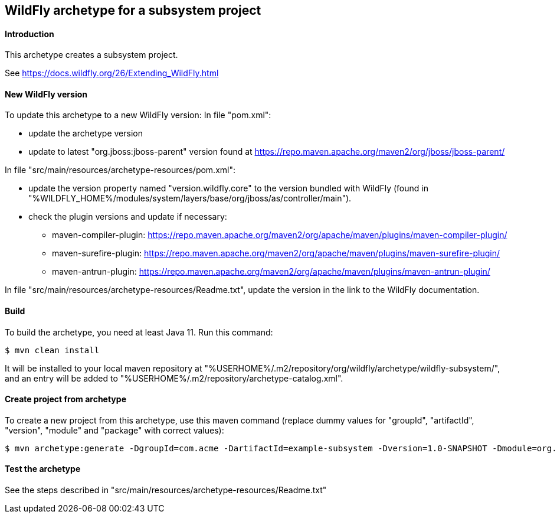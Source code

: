 WildFly archetype for a subsystem project
-----------------------------------------

[[introduction]]
==== Introduction

This archetype creates a subsystem project. 

See https://docs.wildfly.org/26/Extending_WildFly.html

==== New WildFly version
To update this archetype to a new WildFly version:
In file "pom.xml":

* update the archetype version
* update to latest "org.jboss:jboss-parent" version found at https://repo.maven.apache.org/maven2/org/jboss/jboss-parent/

In file "src/main/resources/archetype-resources/pom.xml":

* update the version property named "version.wildfly.core" to the version bundled with WildFly (found in "%WILDFLY_HOME%/modules/system/layers/base/org/jboss/as/controller/main").
* check the plugin versions and update if necessary:
** maven-compiler-plugin: https://repo.maven.apache.org/maven2/org/apache/maven/plugins/maven-compiler-plugin/
** maven-surefire-plugin: https://repo.maven.apache.org/maven2/org/apache/maven/plugins/maven-surefire-plugin/
** maven-antrun-plugin: https://repo.maven.apache.org/maven2/org/apache/maven/plugins/maven-antrun-plugin/

In file "src/main/resources/archetype-resources/Readme.txt", update the version in the link to the WildFly documentation.

[[build]]
==== Build
To build the archetype, you need at least Java 11. Run this command:
[source,options="nowrap"]
----
$ mvn clean install
----
It will be installed to your local maven repository at "%USERHOME%/.m2/repository/org/wildfly/archetype/wildfly-subsystem/", and an entry will be added to "%USERHOME%/.m2/repository/archetype-catalog.xml".

[[createproject]]
==== Create project from archetype
To create a new project from this archetype, use this maven command (replace dummy values for "groupId", "artifactId", "version", "module" and "package" with correct values):
----
$ mvn archetype:generate -DgroupId=com.acme -DartifactId=example-subsystem -Dversion=1.0-SNAPSHOT -Dmodule=org.test.subsystem -Dpackage=com.acme.example -DarchetypeGroupId=org.wildfly.archetype -DarchetypeArtifactId=wildfly-subsystem -DarchetypeVersion=27.0.0.Final-SNAPSHOT
----

[[testing]]
==== Test the archetype
See the steps described in "src/main/resources/archetype-resources/Readme.txt"

